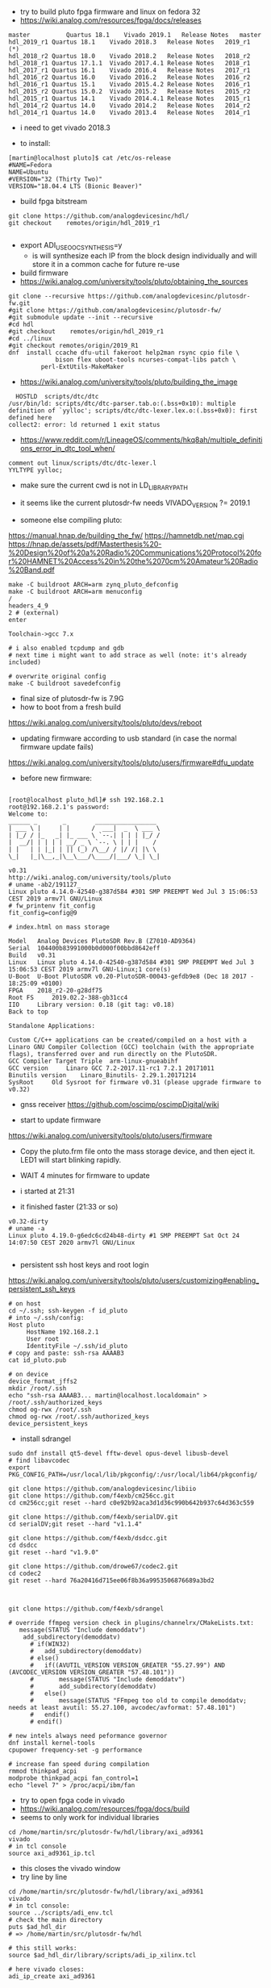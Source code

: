 - try to build pluto fpga firmware and linux on fedora 32
- https://wiki.analog.com/resources/fpga/docs/releases
#+begin_example
master	        Quartus 18.1	Vivado 2019.1	Release Notes	master
hdl_2019_r1	Quartus 18.1	Vivado 2018.3	Release Notes	2019_r1 (*)
hdl_2018_r2	Quartus 18.0	Vivado 2018.2	Release Notes	2018_r2
hdl_2018_r1	Quartus 17.1.1	Vivado 2017.4.1	Release Notes	2018_r1
hdl_2017_r1	Quartus 16.1	Vivado 2016.4	Release Notes	2017_r1
hdl_2016_r2	Quartus 16.0	Vivado 2016.2	Release Notes	2016_r2
hdl_2016_r1	Quartus 15.1	Vivado 2015.4.2	Release Notes	2016_r1
hdl_2015_r2	Quartus 15.0.2	Vivado 2015.2	Release Notes	2015_r2
hdl_2015_r1	Quartus 14.1	Vivado 2014.4.1	Release Notes	2015_r1
hdl_2014_r2	Quartus 14.0	Vivado 2014.2	Release Notes	2014_r2
hdl_2014_r1	Quartus 14.0	Vivado 2013.4	Release Notes	2014_r1
#+end_example 

- i need to get vivado 2018.3

- to install:
#+begin_example
[martin@localhost pluto]$ cat /etc/os-release
#NAME=Fedora
NAME=Ubuntu
#VERSION="32 (Thirty Two)"
VERSION="18.04.4 LTS (Bionic Beaver)" 
#+end_example

- build fpga bitstream

#+begin_example
git clone https://github.com/analogdevicesinc/hdl/
git checkout    remotes/origin/hdl_2019_r1

#+end_example



- export ADI_USE_OOC_SYNTHESIS=y
  - is will synthesize each IP from the block design individually and
    will store it in a common cache for future re-use

- build firmware
- https://wiki.analog.com/university/tools/pluto/obtaining_the_sources
#+begin_example
git clone --recursive https://github.com/analogdevicesinc/plutosdr-fw.git
#git clone https://github.com/analogdevicesinc/plutosdr-fw/
#git submodule update --init --recursive
#cd hdl
#git checkout    remotes/origin/hdl_2019_r1
#cd ../linux
#git checkout remotes/origin/2019_R1
dnf  install ccache dfu-util fakeroot help2man rsync cpio file \
             bison flex uboot-tools ncurses-compat-libs patch \
	     perl-ExtUtils-MakeMaker
#+end_example 
- https://wiki.analog.com/university/tools/pluto/building_the_image 

#+begin_example
  HOSTLD  scripts/dtc/dtc
/usr/bin/ld: scripts/dtc/dtc-parser.tab.o:(.bss+0x10): multiple definition of `yylloc'; scripts/dtc/dtc-lexer.lex.o:(.bss+0x0): first defined here
collect2: error: ld returned 1 exit status
#+end_example
- https://www.reddit.com/r/LineageOS/comments/hkq8ah/multiple_definitions_error_in_dtc_tool_when/
#+begin_example
comment out linux/scripts/dtc/dtc-lexer.l 
YYLTYPE yylloc;
#+end_example
 
- make sure the current cwd is not in LD_LIBRARY_PATH


- it seems like the current plutosdr-fw needs VIVADO_VERSION ?= 2019.1

- someone else compiling pluto:
https://manual.hnap.de/building_the_fw/
https://hamnetdb.net/map.cgi
https://hnap.de/assets/pdf/Masterthesis%20-%20Design%20of%20a%20Radio%20Communications%20Protocol%20for%20HAMNET%20Access%20in%20the%2070cm%20Amateur%20Radio%20Band.pdf

#+begin_example
make -C buildroot ARCH=arm zynq_pluto_defconfig
make -C buildroot ARCH=arm menuconfig
/
headers_4_9 
2 # (external)
enter

Toolchain->gcc 7.x

# i also enabled tcpdump and gdb
# next time i might want to add strace as well (note: it's already included)

# overwrite original config
make -C buildroot savedefconfig
#+end_example

- final size of plutosdr-fw is 7.9G 
- how to boot from a fresh build
https://wiki.analog.com/university/tools/pluto/devs/reboot

- updating firmware according to usb standard (in case the normal firmware update fails)
https://wiki.analog.com/university/tools/pluto/users/firmware#dfu_update

- before new firmware:
#+begin_example

[root@localhost pluto_hdl]# ssh 192.168.2.1
root@192.168.2.1's password: 
Welcome to:
______ _       _        _________________
| ___ \ |     | |      /  ___|  _  \ ___ \
| |_/ / |_   _| |_ ___ \ `--.| | | | |_/ /
|  __/| | | | | __/ _ \ `--. \ | | |    /
| |   | | |_| | || (_) /\__/ / |/ /| |\ \
\_|   |_|\__,_|\__\___/\____/|___/ \_| \_|

v0.31
http://wiki.analog.com/university/tools/pluto
# uname -ab2/191127_
Linux pluto 4.14.0-42540-g387d584 #301 SMP PREEMPT Wed Jul 3 15:06:53 CEST 2019 armv7l GNU/Linux
# fw_printenv fit_config
fit_config=config@9

# index.html on mass storage

Model 	Analog Devices PlutoSDR Rev.B (Z7010-AD9364)
Serial 	104400b83991000b0d000f00bbd8642eff
Build 	v0.31
Linux 	Linux pluto 4.14.0-42540-g387d584 #301 SMP PREEMPT Wed Jul 3 15:06:53 CEST 2019 armv7l GNU-Linux;1 core(s)
U-Boot 	U-Boot PlutoSDR v0.20-PlutoSDR-00043-gefdb9e8 (Dec 18 2017 - 18:25:09 +0100)
FPGA 	2018_r2-20-g28df75
Root FS 	2019.02.2-388-gb31cc4
IIO 	Library version: 0.18 (git tag: v0.18)
Back to top

Standalone Applications:

Custom C/C++ applications can be created/compiled on a host with a Linaro GNU Compiler Collection (GCC) toolchain (with the appropriate flags), transferred over and run directly on the PlutoSDR.
GCC Compiler Target Triple 	arm-linux-gnueabihf
GCC version 	Linaro GCC 7.2-2017.11-rc1 7.2.1 20171011
Binutils version 	Linaro_Binutils- 2.29.1.20171214
SysRoot 	Old Sysroot for firmware v0.31 (please upgrade firmware to v0.32)
#+end_example

- gnss receiver https://github.com/oscimp/oscimpDigital/wiki


- start to update firmware
https://wiki.analog.com/university/tools/pluto/users/firmware

- Copy the pluto.frm file onto the mass storage device, and
  then eject it. LED1 will start blinking rapidly.

- WAIT 4 minutes for firmware to update
- i started at 21:31
- it finished faster (21:33 or so)

#+begin_example
v0.32-dirty
# uname -a
Linux pluto 4.19.0-g6edc6cd24b48-dirty #1 SMP PREEMPT Sat Oct 24 14:07:50 CEST 2020 armv7l GNU/Linux

#+end_example


- persistent ssh host keys and root login
https://wiki.analog.com/university/tools/pluto/users/customizing#enabling_persistent_ssh_keys 

#+begin_example
# on host
cd ~/.ssh; ssh-keygen -f id_pluto
# into ~/.ssh/config:
Host pluto
     HostName 192.168.2.1
     User root
     IdentityFile ~/.ssh/id_pluto
# copy and paste: ssh-rsa AAAAB3
cat id_pluto.pub 

# on device
device_format_jffs2
mkdir /root/.ssh
echo "ssh-rsa AAAAB3... martin@localhost.localdomain" > /root/.ssh/authorized_keys
chmod og-rwx /root/.ssh
chmod og-rwx /root/.ssh/authorized_keys
device_persistent_keys
#+end_example  

- install sdrangel

#+begin_example
sudo dnf install qt5-devel fftw-devel opus-devel libusb-devel
# find libavcodec
export PKG_CONFIG_PATH=/usr/local/lib/pkgconfig/:/usr/local/lib64/pkgconfig/

git clone https://github.com/analogdevicesinc/libiio
git clone https://github.com/f4exb/cm256cc.git
cd cm256cc;git reset --hard c0e92b92aca3d1d36c990b642b937c64d363c559

git clone https://github.com/f4exb/serialDV.git
cd serialDV;git reset --hard "v1.1.4"

git clone https://github.com/f4exb/dsdcc.git
cd dsdcc
git reset --hard "v1.9.0"

git clone https://github.com/drowe67/codec2.git
cd codec2
git reset --hard 76a20416d715ee06f8b36a9953506876689a3bd2



git clone https://github.com/f4exb/sdrangel

# override ffmpeg version check in plugins/channelrx/CMakeLists.txt:
   message(STATUS "Include demoddatv")
    add_subdirectory(demoddatv)
      # if(WIN32)
      #   add_subdirectory(demoddatv)
      # else()
      #   if((AVUTIL_VERSION VERSION_GREATER "55.27.99") AND (AVCODEC_VERSION VERSION_GREATER "57.48.101"))
      #       message(STATUS "Include demoddatv")
      #       add_subdirectory(demoddatv)
      #   else()
      #       message(STATUS "FFmpeg too old to compile demoddatv; needs at least avutil: 55.27.100, avcodec/avformat: 57.48.101")
      #   endif()
      # endif()

# new intels always need peformance governor
dnf install kernel-tools
cpupower frequency-set -g performance

# increase fan speed during compilation
rmmod thinkpad_acpi
modprobe thinkpad_acpi fan_control=1
echo "level 7" > /proc/acpi/ibm/fan
#+end_example

- try to open fpga code in vivado
- https://wiki.analog.com/resources/fpga/docs/build
- seems to only work for individual libraries

#+begin_example
cd /home/martin/src/plutosdr-fw/hdl/library/axi_ad9361
vivado 
# in tcl console
source axi_ad9361_ip.tcl 
#+end_example

-  this closes the vivado window
- try line by line
#+begin_example
cd /home/martin/src/plutosdr-fw/hdl/library/axi_ad9361
vivado
# in tcl console:
source ../scripts/adi_env.tcl
# check the main directory
puts $ad_hdl_dir
# => /home/martin/src/plutosdr-fw/hdl

# this still works:
source $ad_hdl_dir/library/scripts/adi_ip_xilinx.tcl

# here vivado closes:
adi_ip_create axi_ad9361

#+end_example

- again, more manual:
#+begin_example
cd /home/martin/src/plutosdr-fw/hdl/library/axi_ad9361
vivado
source ../scripts/adi_env.tcl
source $ad_hdl_dir/library/scripts/adi_ip_xilinx.tcl
version -short
# => 2018.3
puts $REQUIRED_VIVADO_VERSION
# => 2019.1
#+end_example

- so apparently i have the wrong vivado version
- override this check
#+begin_example
cd /home/martin/src/plutosdr-fw/hdl/library/axi_ad9361
vivado
source ../scripts/adi_env.tcl
set IGNORE_VERSION_CHECK true
source $ad_hdl_dir/library/scripts/adi_ip_xilinx.tcl
adi_ip_create axi_ad9361


#+end_example
- now it loads things but not all
 
- try again with top level tcl

#+begin_example
cd /home/martin/src/plutosdr-fw/hdl/library/axi_ad9361
vivado 
set IGNORE_VERSION_CHECK true
source axi_ad9361_ip.tcl 
#+end_example

- this takes a few minutes (seems rather slow)
- synthesis doesn't really seem to succeed

#+begin_example
[martin@localhost plutosdr-fw]$ git branch -a
* master
[martin@localhost hdl]$ git branch -a
* (HEAD detached at 847f0f22)
  master
#+end_example

- lets try cross compiling

- where are the headers?

#+begin_example
[martin@localhost plutosdr-fw]$ find .|grep /iio.h$
./linux/include/config/iio.h
./linux/include/linux/iio/iio.h
./buildroot/output/build/libiio-0.21/iio.h
./buildroot/output/build/buildroot-config/br2/package/libad9361/iio.h
./buildroot/output/host/arm-buildroot-linux-gnueabihf/sysroot/usr/include/iio.h (*)

#+end_example

- i think ./buildroot/output/host/arm-buildroot-linux-gnueabihf/sysroot/ contains headers for the target

#+begin_example
source ~/stage/build_pluto_firmware/set.sh
unset LD_LIBRARY_PATH
# try to enable ncurses on target
make -C buildroot ARCH=arm menuconfig
make -C buildroot savedefconfig
make
#+end_example

- it seems to download the fpga bitstream from github:

#+begin_example

cp linux/arch/arm/boot/dts/zynq-pluto-sdr-revc.dtb build/zynq-pluto-sdr-revc.dtb
wget -T 3 -t 1 -N --directory-prefix build http://github.com/analogdevicesinc/plutosdr-fw/releases/download/v0.32/system_top.hdf
URL transformed to HTTPS due to an HSTS policy
--2020-10-25 09:29:41--  https://github.com/analogdevicesinc/plutosdr-fw/releases/download/v0.32/system_top.hdf

# final output
-rw-rw-r--. 1 martin martin  11281584 Oct 25 09:30 pluto.frm

#+end_example

- after install, my ssh keys are still there. nice!

- good radar explanation with the constraints of pluto sdr: https://www.youtube.com/watch?v=SPORRWjQqbA
- SDRA2020 - 11 - Jean-Michel Friedt: Noise RADAR implementation using software defines radio hardware

- modulation classification https://youtu.be/jOTxLFDLn0A?t=1576
  - https://gitlab.com/librespacefoundation/sdrmakerspace/gr-dnn

- C++ wrapper for libiio: https://chromium.googlesource.com/chromiumos/platform2/+/HEAD/libmems
- i'm not sure how i can get the code for this and if it will compile standalone
- https://chromium.googlesource.com/chromiumos/platform2/+archive/HEAD/libmems.tar.gz

- how to build for adalm pluto: https://wiki.analog.com/university/tools/pluto/devs/embedded_code
- example file https://raw.githubusercontent.com/analogdevicesinc/libiio/master/examples/ad9361-iiostream.c

- dependencies so far (i'm trying to use libmems)
#+begin_example
arm-linux-gnueabihf-g++ -c -o vis_00_base.o vis_00_base.cpp -O2 -std=gnu++17 -Wall -Wextra -Werror -Wfatal-errors -ffunction-sections -fdata-sections -Wno-error=unused-variable -Wno-error=unused-parameter -Wno-error=double-promotion -pipe --sysroot=/home/martin/src/plutosdr-fw/buildroot/output/host/arm-buildroot-linux-gnueabihf/sysroot -I. -MM

vis_00_base.o: vis_00_base.cpp utils.h globals.h \
 libmems/iio_context_impl.h libmems/export.h libmems/iio_context.h \
 base/macros.h libmems/iio_device.h base/containers/flat_map.h \
 base/check.h base/base_export.h base/compiler_specific.h \
 build/build_config.h base/dcheck_is_on.h base/immediate_crash.h \
 base/containers/flat_tree.h base/ranges/algorithm.h \
 base/ranges/functional.h base/ranges/ranges.h base/template_util.h \
 base/stl_util.h base/optional.h libmems/iio_device_impl.h \
 libmems/iio_device_trigger_impl.h libmems/iio_device.h

#+end_example

- try to download chromium zip from github (its 1.3G), 3.8GB extracted
